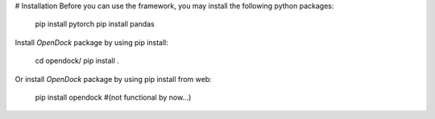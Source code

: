 # Installation 
Before you can use the framework, you may install the following python packages:

    pip install pytorch 
    pip install pandas 

Install `OpenDock` package by using pip install:

    cd opendock/
    pip install . 

Or install `OpenDock` package by using pip install from web:

    pip install opendock #(not functional by now...)
